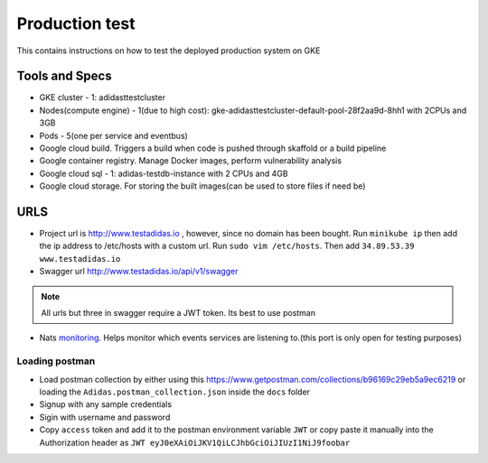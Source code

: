 =================
Production test
=================

This contains instructions on how to test the deployed production system on GKE

Tools and Specs
----------------
* GKE cluster - 1: adidasttestcluster
* Nodes(compute engine) - 1(due to high cost): gke-adidasttestcluster-default-pool-28f2aa9d-8hh1 with 2CPUs and 3GB
* Pods - 5(one per service and eventbus)
* Google cloud build. Triggers a build when code is pushed through skaffold or a build pipeline
* Google container registry. Manage Docker images, perform vulnerability analysis
* Google cloud sql - 1: adidas-testdb-instance with 2 CPUs and 4GB
* Google cloud storage. For storing the built images(can be used to store files if need be)

URLS
-------

* Project url is http://www.testadidas.io , however, since no domain has been bought. Run ``minikube ip`` then add the ip address to /etc/hosts with a custom url. Run ``sudo vim /etc/hosts``. Then add ``34.89.53.39 www.testadidas.io``
* Swagger url http://www.testadidas.io/api/v1/swagger

.. note:: All urls but three in swagger require a JWT token. Its best to use postman

* Nats monitoring_. Helps monitor which events services are listening to.(this port is only open for testing purposes)

.. _monitoring: http://34.71.211.38:8222/streaming/clientsz?offset=0&subs=1

Loading postman
~~~~~~~~~~~~~~~~

* Load postman collection by either using this https://www.getpostman.com/collections/b96169c29eb5a9ec6219 or loading the ``Adidas.postman_collection.json`` inside the ``docs`` folder
* Signup with any sample credentials
* Sigin with username and password
* Copy ``access`` token and add it to the postman environment variable ``JWT`` or copy paste it manually into the Authorization header as ``JWT eyJ0eXAiOiJKV1QiLCJhbGciOiJIUzI1NiJ9foobar``